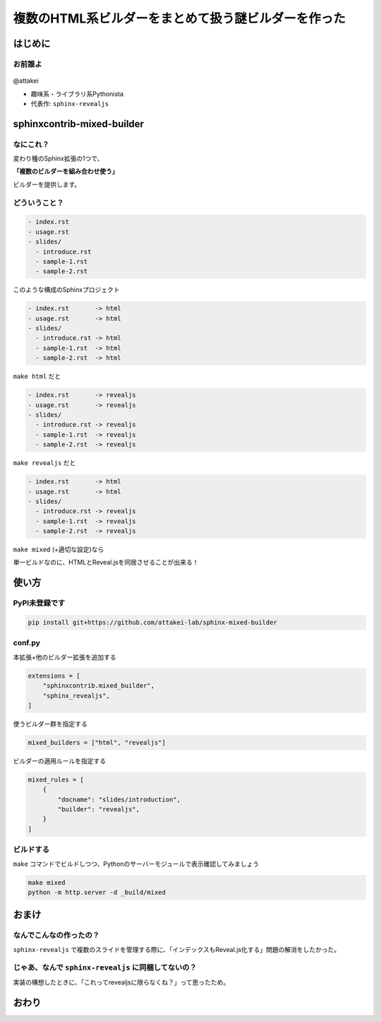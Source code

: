 ====================================================
複数のHTML系ビルダーをまとめて扱う謎ビルダーを作った
====================================================

はじめに
========

お前誰よ
--------

.. figure:: https://attakei.net/_static/images/icon-attakei.jpg

@attakei 

* 趣味系・ライブラリ系Pythonista
* 代表作: ``sphinx-revealjs``


sphinxcontrib-mixed-builder
===========================

なにこれ？
----------

変わり種のSphinx拡張の1つで、

**「複数のビルダーを組み合わせ使う」**

ビルダーを提供します。

どういうこと？
--------------

.. code-block:: text

    - index.rst
    - usage.rst
    - slides/
      - introduce.rst
      - sample-1.rst
      - sample-2.rst

このような構成のSphinxプロジェクト

.. revealjs-break::

.. code-block:: text

    - index.rst       -> html
    - usage.rst       -> html
    - slides/
      - introduce.rst -> html
      - sample-1.rst  -> html
      - sample-2.rst  -> html

``make html`` だと

.. revealjs-break::

.. code-block:: text

    - index.rst       -> revealjs
    - usage.rst       -> revealjs
    - slides/
      - introduce.rst -> revealjs
      - sample-1.rst  -> revealjs
      - sample-2.rst  -> revealjs

``make revealjs`` だと

.. revealjs-break::

.. code-block:: text

    - index.rst       -> html
    - usage.rst       -> html
    - slides/
      - introduce.rst -> revealjs
      - sample-1.rst  -> revealjs
      - sample-2.rst  -> revealjs

``make mixed`` (+適切な設定)なら

.. revealjs-break::

単一ビルドなのに、HTMLとReveal.jsを同居させることが出来る！

使い方
======

PyPI未登録です
--------------

.. code-block:: console

    pip install git+https://github.com/attakei-lab/sphinx-mixed-builder


conf.py
-------

本拡張+他のビルダー拡張を追加する

.. code-block:: python

    extensions = [
        "sphinxcontrib.mixed_builder",
        "sphinx_revealjs",
    ]

.. revealjs-break::

使うビルダー群を指定する

.. code-block:: python

    mixed_builders = ["html", "revealjs"]

.. revealjs-break::

ビルダーの適用ルールを指定する

.. code-block:: python

    mixed_rules = [
        {
            "docname": "slides/introduction",
            "builder": "revealjs",
        }
    ]

ビルドする
----------

``make`` コマンドでビルドしつつ、Pythonのサーバーモジュールで表示確認してみましょう

.. code-block:: console

    make mixed
    python -m http.server -d _build/mixed

おまけ
======

なんでこんなの作ったの？
------------------------

``sphinx-revealjs`` で複数のスライドを管理する際に、「インデックスもReveal.js化する」問題の解消をしたかった。

じゃあ、なんで ``sphinx-revealjs`` に同梱してないの？
-----------------------------------------------------

実装の構想したときに、「これってrevealjsに限らなくね？」って思ったため。

おわり
======
